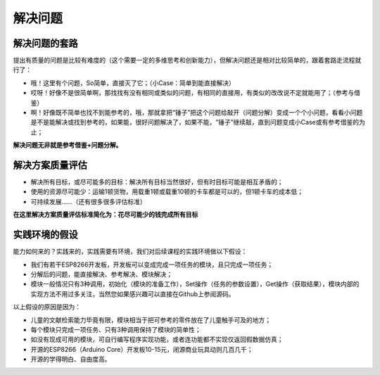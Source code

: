 解决问题
========

解决问题的套路
--------------
提出有质量的问题是比较有难度的（这个需要一定的多维思考和创新能力），但解决问题还是相对比较简单的，跟着套路走流程就行了：

- 哦！这里有个问题，So简单，直接灭了它；（小Case：简单到能直接解决）
- 哎呀！好像不是很简单啊，那找找有没有相同或类似的问题，有相同的直接用，有类似的改改说不定就能用了；（参考与借鉴）
- 啊！好像既不简单也找不到能参考的，哦，那就拿把“锤子”把这个问题给敲开（问题分解）变成一个个小问题，看看小问题是不是能解决或找到参考的，如果能，很好问题解决了，如果不能，“锤子”继续敲，直到问题变成小Case或有参考借鉴的为止；

**解决问题无非就是参考借鉴+问题分解。**

解决方案质量评估
----------------
- 解决所有目标，或尽可能多的目标：解决所有目标当然很好，但有时目标可能是相互矛盾的；
- 使用的资源尽可能少：运输1顿货物，用载重1顿或载重10顿的卡车都是可以的，但1顿卡车的成本低；
- 可持续发展......（还有很多很多评估标准）

**在这里解决方案质量评估标准简化为：花尽可能少的钱完成所有目标**

实践环境的假设
--------------
能力如何来的？实践来的，实践需要有环境，我们对后续课程的实践环境做以下假设：

- 我们有若干ESP8266开发板，开发板可以变成完成一项任务的模块，且只完成一项任务；
- 分解后的问题，能直接解决、参考解决、模块解决；
- 模块一般情况只有3种调用，初始化（模块的准备工作），Set操作（任务的参数设置），Get操作（获取结果），模块内部的实现方法不用过多关注，当然您如果感兴趣可以直接在Github上参阅源码。

以上假设的原因是因为：

- 儿童的文献检索能力毕竟有限，模块相当于把可参考的零件放在了儿童触手可及的地方；
- 每个模块只完成一项任务、只有3种调用保持了模块的简单性；
- 如没有现成可用的模块，可自行编写程序实现功能，或者连功能都不实现仅返回假数据仿真；
- 开源的ESP8266（Arduino Core）开发板10-15元，闭源商业玩具动则几百几千；
- 开源的学得明白、自由度高。